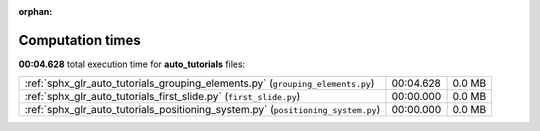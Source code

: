 
:orphan:

.. _sphx_glr_auto_tutorials_sg_execution_times:

Computation times
=================
**00:04.628** total execution time for **auto_tutorials** files:

+----------------------------------------------------------------------------------+-----------+--------+
| :ref:`sphx_glr_auto_tutorials_grouping_elements.py` (``grouping_elements.py``)   | 00:04.628 | 0.0 MB |
+----------------------------------------------------------------------------------+-----------+--------+
| :ref:`sphx_glr_auto_tutorials_first_slide.py` (``first_slide.py``)               | 00:00.000 | 0.0 MB |
+----------------------------------------------------------------------------------+-----------+--------+
| :ref:`sphx_glr_auto_tutorials_positioning_system.py` (``positioning_system.py``) | 00:00.000 | 0.0 MB |
+----------------------------------------------------------------------------------+-----------+--------+
